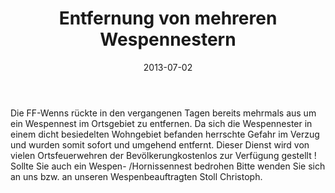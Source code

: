#+TITLE: Entfernung von mehreren Wespennestern
#+DATE: 2013-07-02
#+FACEBOOK_URL: 

Die FF-Wenns rückte in den vergangenen Tagen bereits mehrmals aus um ein Wespennest im Ortsgebiet zu entfernen. Da sich die Wespennester in einem dicht besiedelten Wohngebiet befanden herrschte Gefahr im Verzug und wurden somit sofort und umgehend entfernt. Dieser Dienst wird von vielen Ortsfeuerwehren der Bevölkerungkostenlos zur Verfügung gestellt ! Sollte Sie auch ein Wespen- /Hornissennest bedrohen Bitte wenden Sie sich an uns bzw. an unseren Wespenbeauftragten Stoll Christoph.
